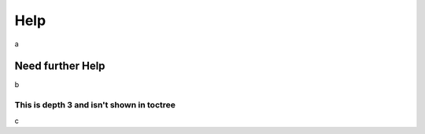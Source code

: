 Help
====
a

Need further Help
-----------------
b

This is depth 3 and isn't shown in toctree
^^^^^^^^^^^^^^^^^^^^^^^^^^^^^^^^^^^^^^^^^^
c